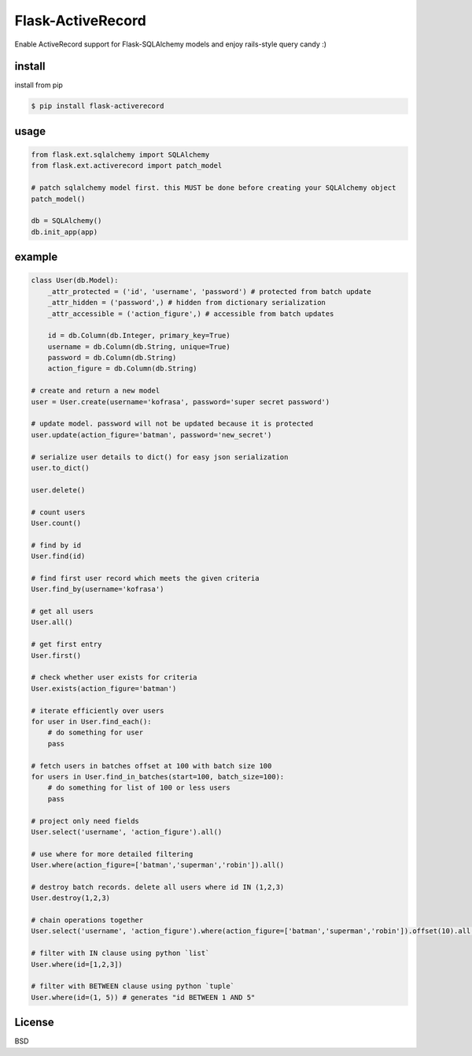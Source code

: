Flask-ActiveRecord
==================
Enable ActiveRecord support for Flask-SQLAlchemy models and enjoy rails-style query candy :)

install
-------
install from pip

.. code:: bash

    $ pip install flask-activerecord

usage
-----
.. code:: python

    from flask.ext.sqlalchemy import SQLAlchemy
    from flask.ext.activerecord import patch_model
    
    # patch sqlalchemy model first. this MUST be done before creating your SQLAlchemy object
    patch_model()

    db = SQLAlchemy()
    db.init_app(app)

example
-------
.. code:: python

    class User(db.Model):
        _attr_protected = ('id', 'username', 'password') # protected from batch update
        _attr_hidden = ('password',) # hidden from dictionary serialization
        _attr_accessible = ('action_figure',) # accessible from batch updates
        
        id = db.Column(db.Integer, primary_key=True)
        username = db.Column(db.String, unique=True)
        password = db.Column(db.String)
        action_figure = db.Column(db.String)
        
    # create and return a new model
    user = User.create(username='kofrasa', password='super secret password')
    
    # update model. password will not be updated because it is protected
    user.update(action_figure='batman', password='new_secret')
    
    # serialize user details to dict() for easy json serialization
    user.to_dict()

    user.delete()
    
    # count users
    User.count()
    
    # find by id
    User.find(id) 
    
    # find first user record which meets the given criteria
    User.find_by(username='kofrasa')
    
    # get all users
    User.all()
    
    # get first entry
    User.first()
    
    # check whether user exists for criteria
    User.exists(action_figure='batman')
    
    # iterate efficiently over users
    for user in User.find_each():
        # do something for user
        pass
        
    # fetch users in batches offset at 100 with batch size 100
    for users in User.find_in_batches(start=100, batch_size=100):
        # do something for list of 100 or less users
        pass
    
    # project only need fields
    User.select('username', 'action_figure').all()
    
    # use where for more detailed filtering
    User.where(action_figure=['batman','superman','robin']).all()
    
    # destroy batch records. delete all users where id IN (1,2,3)
    User.destroy(1,2,3)
    
    # chain operations together
    User.select('username', 'action_figure').where(action_figure=['batman','superman','robin']).offset(10).all()
    
    # filter with IN clause using python `list`
    User.where(id=[1,2,3])
    
    # filter with BETWEEN clause using python `tuple`
    User.where(id=(1, 5)) # generates "id BETWEEN 1 AND 5"

License
-------
BSD